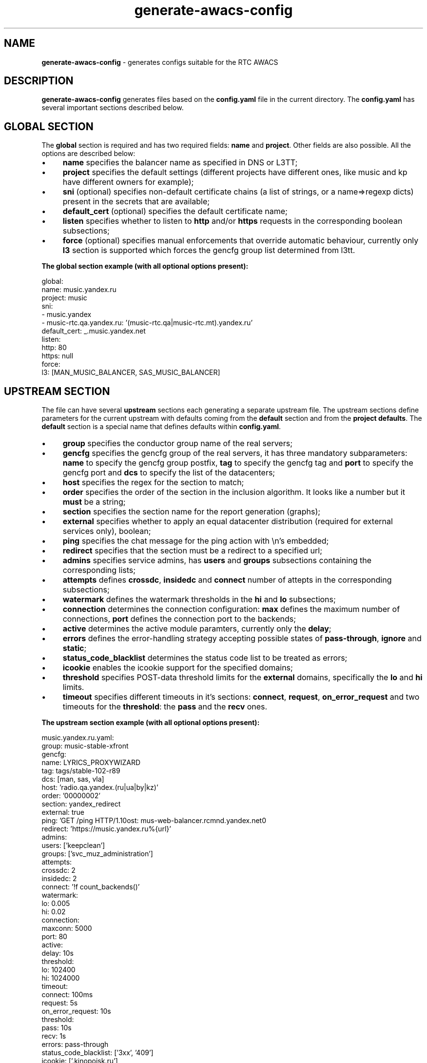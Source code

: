 .TH generate-awacs-config 1 "AWACS CONFIG GENERATOR"

.SH NAME
.B generate-awacs-config
- generates configs suitable for the RTC AWACS

.SH DESCRIPTION
.B generate-awacs-config
generates files based on the
.B config.yaml
file in the current directory. The
.B config.yaml
has several important sections described below.

.SH GLOBAL SECTION
The
.B global
section is required and has two required fields:
.B name
and
.BR project .
Other fields are also possible. All the options are described below:

.IP \[bu] 4
.B name
specifies the balancer name as specified in DNS or L3TT;
.IP \[bu]
.B project
specifies the default settings (different projects have different ones,
like music and kp have different owners for example);
.IP \[bu]
.B sni
(optional) specifies non-default certificate chains (a list of strings, or a name=>regexp dicts) present in the secrets that are available;
.IP \[bu]
.B default_cert
(optional) specifies the default certificate name;
.IP \[bu]
.B listen
specifies whether to listen to
.B http
and/or
.B https
requests in the corresponding boolean subsections;
.IP \[bu]
.B force
(optional) specifies manual enforcements that override automatic behaviour, currently only
.B l3
section is supported which forces the gencfg group list determined from l3tt.

.PP
.B The global section example (with all optional options present):
.PP
    global:
        name: music.yandex.ru
        project: music
        sni:
          - music.yandex
          - music-rtc.qa.yandex.ru: '(music-rtc.qa|music-rtc.mt).yandex.ru'
        default_cert: _.music.yandex.net
        listen:
          http: 80
          https: null
        force:
            l3: [MAN_MUSIC_BALANCER, SAS_MUSIC_BALANCER]

.SH UPSTREAM SECTION
The file can have several
.B upstream
sections each generating a separate upstream file. The upstream sections define parameters for the current upstream with defaults coming from the
.B default
section and from the
.BR "project defaults" .
The
.B default
section is a special name that defines defaults within
.BR config.yaml .

.IP \[bu] 4
.B group
specifies the conductor group name of the real servers;

.IP \[bu]
.B gencfg
specifies the gencfg group of the real servers, it has three mandatory subparameters:
.B name
to specify the gencfg group postfix,
.B tag
to specify the gencfg tag and
.B port
to specify the gencfg port and
.B dcs
to specify the list of the datacenters;

.IP \[bu]
.B host
specifies the regex for the section to match;

.IP \[bu]
.B order
specifies the order of the section in the inclusion algorithm. It looks like a number but it
.B must
be a string;

.IP \[bu]
.B section
specifies the section name for the report generation (graphs);

.IP \[bu]
.B external
specifies whether to apply an equal datacenter distribution (required for external services only), boolean;

.IP \[bu]
.B ping
specifies the chat message for the ping action with \\n's embedded;

.IP \[bu]
.B redirect
specifies that the section must be a redirect to a specified url;

.IP \[bu]
.B admins
specifies service admins, has
.B users
and
.B groups
subsections containing the corresponding lists;

.IP \[bu]
.B attempts
defines
.BR crossdc ,
.B insidedc
and
.B connect
number of attepts in the corresponding subsections;

.IP \[bu]
.B watermark
defines the watermark thresholds in the
.B hi
and
.B lo
subsections;

.IP \[bu]
.B connection
determines the connection configuration:
.B max
defines the maximum number of connections,
.B port
defines the connection port to the backends;

.IP \[bu]
.B active
determines the active module paramters, currently only the
.BR delay ;

.IP \[bu]
.B errors
defines the error-handling strategy accepting possible states of
.BR pass-through ", " ignore " and " static ;

.IP \[bu]
.B status_code_blacklist
determines the status code list to be treated as errors;

.IP \[bu]
.B icookie
enables the icookie support for the specified domains;

.IP \[bu]
.B threshold
specifies POST-data threshold limits for the
.B external
domains, specifically the
.B lo
and
.B hi
limits.

.IP \[bu]
.B timeout
specifies different timeouts in it's sections:
.BR connect ", " request ", " on_error_request
and two timeouts for the
.BR threshold :
the
.B pass
and the
.B recv
ones.

.PP
.B The upstream section example (with all optional options present):
.PP
    music.yandex.ru.yaml:
        group: music-stable-xfront
        gencfg:
            name: LYRICS_PROXYWIZARD
            tag: tags/stable-102-r89
            dcs: [man, sas, vla]
        host: 'radio.qa.yandex.(ru|ua|by|kz)'
        order: '00000002'
        section: yandex_redirect
        external: true
        ping: 'GET /ping HTTP/1.1\nHost: mus-web-balancer.rcmnd.yandex.net\n\n'
        redirect: 'https://music.yandex.ru%{url}'
        admins:
            users: ['keepclean']
            groups: ['svc_muz_administration']
        attempts:
            crossdc: 2
            insidedc: 2
            connect: '!f count_backends()'
        watermark:
            lo: 0.005
            hi: 0.02
        connection:
            maxconn: 5000
            port: 80
        active:
            delay: 10s
        threshold:
            lo: 102400
            hi: 1024000
        timeout:
            connect: 100ms
            request: 5s
            on_error_request: 10s
            threshold:
                pass: 10s
                recv: 1s
        errors: pass-through
        status_code_blacklist: ['3xx', '409']
        icookie: ['.kinopoisk.ru']

.SH DEFAULTS AND INHERITANCE
Every parameter is defined according to the inheritance policy. First come the globals from the 
.B defaults.yaml
(bundled with
.BR generate-awacs-config ),
section
.BR default .
Then there are
.B project-wide
settings (bundled in the same file) that may override or add some settings.
Next comes the
.B default
section in the
.B upstream
file and then the corresponding
.B upstream
section settings.

.PP
The merge strategy is simple:

.IP \[bu] 4
scalar values replace defaults;

.IP \[bu]
lists are concatenated with an exception of string values starting with ~: these items are removed (i.e. merge(['a', 'b'], ['~b', 'c']) renders ['a', 'c']);

.IP \[bu]
dicts merge as assumed: non-overlapping keys join, overlapping keys override.
